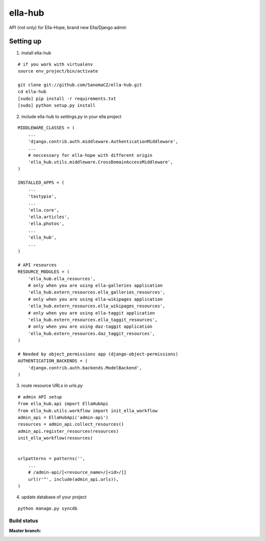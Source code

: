 ella-hub
========

.. _virtualenv: http://docs.python-guide.org/en/latest/starting/install/linux/#virtualenv
.. _`ella-hope`: https://github.com/SanomaCZ/ella-hope


API (not only) for Ella-Hope, brand new Ella/Django admin



Setting up
----------
1. install ella-hub

::

    # if you work with virtualenv
    source env_project/bin/activate

    git clone git://github.com/SanomaCZ/ella-hub.git
    cd ella-hub
    [sudo] pip install -r requirements.txt
    [sudo] python setup.py install


2. include ella-hub to *settings.py* in your ella project

::

    MIDDLEWARE_CLASSES = (
        ...
        'django.contrib.auth.middleware.AuthenticationMiddleware',
        ...
        # neccessary for ella-hope with different origin
        'ella_hub.utils.middleware.CrossDomainAccessMiddleware',
    )

    INSTALLED_APPS = (
        ...
        'tastypie',
        ...
        'ella.core',
        'ella.articles',
        'ella.photos',
        ...
        'ella_hub',
        ...
    )

    # API resources
    RESOURCE_MODULES = (
        'ella_hub.ella_resources',
        # only when you are using ella-galleries application
        'ella_hub.extern_resources.ella_galleries_resources',
        # only when you are using ella-wikipages application
        'ella_hub.extern_resources.ella_wikipages_resources',
        # only when you are using ella-taggit application
        'ella_hub.extern_resources.ella_taggit_resources',
        # only when you are using daz-taggit application
        'ella_hub.extern_resources.daz_taggit_resources',
    )

    # Needed by object_permissions app (django-object-permissions)
    AUTHENTICATION_BACKENDS = (
        'django.contrib.auth.backends.ModelBackend',
    )


3. route resource URLs in *urls.py*

::

    # admin API setup
    from ella_hub.api import EllaHubApi
    from ella_hub.utils.workflow import init_ella_workflow
    admin_api = EllaHubApi('admin-api')
    resources = admin_api.collect_resources()
    admin_api.register_resources(resources)
    init_ella_workflow(resources)


    urlpatterns = patterns('',
        ...
        # /admin-api/[<resource_name>/[<id>/]]
        url(r'^', include(admin_api.urls)),
    )


4. update database of your project

::

    python manage.py syncdb



Build status
************

:Master branch:

  .. image:: https://secure.travis-ci.org/SanomaCZ/ella-hub.png?branch=master
     :alt: Travis CI - Distributed build platform for the open source community
     :target: http://travis-ci.org/#!/SanomaCZ/ella-hub
